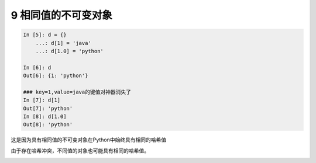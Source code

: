 9 相同值的不可变对象
--------------------

.. code:: python

   In [5]: d = {}
       ...: d[1] = 'java'
       ...: d[1.0] = 'python'

   In [6]: d
   Out[6]: {1: 'python'}

   ### key=1,value=java的键值对神器消失了
   In [7]: d[1]
   Out[7]: 'python'
   In [8]: d[1.0]
   Out[8]: 'python'

这是因为具有相同值的不可变对象在Python中始终具有\ ``相同的哈希值``

由于存在\ ``哈希冲突``\ ，不同值的对象也可能具有相同的哈希值。

.. _header-n1804:
